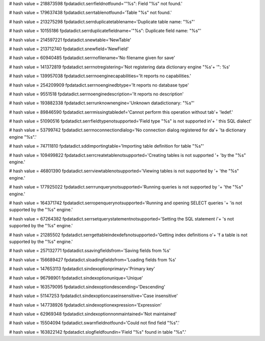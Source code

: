
# hash value = 218873598
fpdatadict.serrfieldnotfound='"%s": Field "%s" not found.'


# hash value = 179637438
fpdatadict.serrtablenotfound='Table "%s" not found.'


# hash value = 213275298
fpdatadict.serrduplicatetablename='Duplicate table name: "%s"'


# hash value = 10155186
fpdatadict.serrduplicatefieldname='"%s": Duplicate field name: "%s"'


# hash value = 214597221
fpdatadict.snewtable='NewTable'


# hash value = 213712740
fpdatadict.snewfield='NewField'


# hash value = 60940485
fpdatadict.serrnofilename='No filename given for save'


# hash value = 141372819
fpdatadict.serrnotregistering='Not registering data dictionary engine "%s'+
'": %s'


# hash value = 139957038
fpdatadict.serrnoenginecapabilities='It reports no capabilities.'


# hash value = 254209909
fpdatadict.serrnoenginedbtype='It reports no database type'


# hash value = 9551518
fpdatadict.serrnoenginedescription='It reports no description'


# hash value = 193882338
fpdatadict.serrunknownengine='Unknown datadictionary: "%s"'


# hash value = 89846590
fpdatadict.serrmissingtabledef='Cannot perform this operation without tab'+
'ledef.'


# hash value = 51090516
fpdatadict.serrfieldtypenotsupported='Field type "%s" is not supported in'+
' this SQL dialect'


# hash value = 53799742
fpdatadict.serrnoconnectiondialog='No connection dialog registered for da'+
'ta dictionary engine "%s".'


# hash value = 74711810
fpdatadict.sddimportingtable='Importing table definition for table "%s"'


# hash value = 109499822
fpdatadict.serrcreatetablenotsupported='Creating tables is not supported '+
'by the "%s" engine.'


# hash value = 46801390
fpdatadict.serrviewtablenotsupported='Viewing tables is not supported by '+
'the "%s" engine.'


# hash value = 177925022
fpdatadict.serrrunquerynotsupported='Running queries is not supported by '+
'the "%s" engine.'


# hash value = 164371742
fpdatadict.serropenquerynotsupported='Running and opening SELECT queries '+
'is not supported by the "%s" engine.'


# hash value = 67264382
fpdatadict.serrsetquerystatementnotsupported='Setting the SQL statement i'+
's not supported by the "%s" engine.'


# hash value = 21285502
fpdatadict.serrgettableindexdefsnotsupported='Getting index definitions o'+
'f a table is not supported by the "%s" engine.'


# hash value = 257132771
fpdatadict.ssavingfieldsfrom='Saving fields from %s'


# hash value = 156689427
fpdatadict.sloadingfieldsfrom='Loading fields from %s'


# hash value = 147653113
fpdatadict.sindexoptionprimary='Primary key'


# hash value = 96798901
fpdatadict.sindexoptionunique='Unique'


# hash value = 163579095
fpdatadict.sindexoptiondescending='Descending'


# hash value = 51147253
fpdatadict.sindexoptioncaseinsensitive='Case insensitive'


# hash value = 147738926
fpdatadict.sindexoptionexpression='Expression'


# hash value = 62969348
fpdatadict.sindexoptionnonmaintained='Not maintained'


# hash value = 15504094
fpdatadict.swarnfieldnotfound='Could not find field "%s".'


# hash value = 163822142
fpdatadict.slogfieldfoundin='Field "%s" found in table "%s".'


